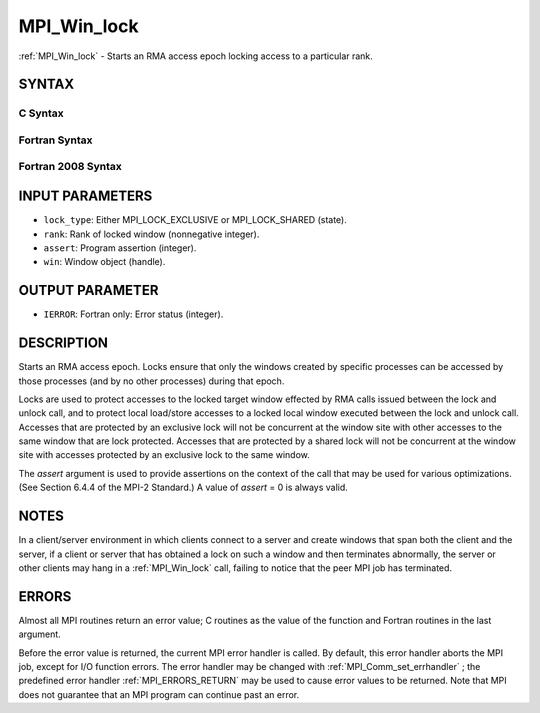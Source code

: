.. _MPI_Win_lock:

MPI_Win_lock
~~~~~~~~~~~~

:ref:`MPI_Win_lock`  - Starts an RMA access epoch locking access to a
particular rank.

SYNTAX
======

C Syntax
--------

.. code-block:: c
   :linenos:

   #include <mpi.h>
   int MPI_Win_lock(int lock_type, int rank, int assert, MPI_Win win)

Fortran Syntax
--------------

.. code-block:: fortran
   :linenos:

   USE MPI
   ! or the older form: INCLUDE 'mpif.h'
   MPI_WIN_LOCK(LOCK_TYPE, RANK, ASSERT, WIN, IERROR)
   	INTEGER LOCK_TYPE, RANK, ASSERT, WIN, IERROR

Fortran 2008 Syntax
-------------------

.. code-block:: fortran
   :linenos:

   USE mpi_f08
   MPI_Win_lock(lock_type, rank, assert, win, ierror)
   	INTEGER, INTENT(IN) :: lock_type, rank, assert
   	TYPE(MPI_Win), INTENT(IN) :: win
   	INTEGER, OPTIONAL, INTENT(OUT) :: ierror

INPUT PARAMETERS
================

* ``lock_type``: Either MPI_LOCK_EXCLUSIVE or MPI_LOCK_SHARED (state). 

* ``rank``: Rank of locked window (nonnegative integer). 

* ``assert``: Program assertion (integer). 

* ``win``: Window object (handle). 

OUTPUT PARAMETER
================

* ``IERROR``: Fortran only: Error status (integer). 

DESCRIPTION
===========

Starts an RMA access epoch. Locks ensure that only the windows created
by specific processes can be accessed by those processes (and by no
other processes) during that epoch.

Locks are used to protect accesses to the locked target window effected
by RMA calls issued between the lock and unlock call, and to protect
local load/store accesses to a locked local window executed between the
lock and unlock call. Accesses that are protected by an exclusive lock
will not be concurrent at the window site with other accesses to the
same window that are lock protected. Accesses that are protected by a
shared lock will not be concurrent at the window site with accesses
protected by an exclusive lock to the same window.

The *assert* argument is used to provide assertions on the context of
the call that may be used for various optimizations. (See Section 6.4.4
of the MPI-2 Standard.) A value of *assert* = 0 is always valid.

NOTES
=====

In a client/server environment in which clients connect to a server and
create windows that span both the client and the server, if a client or
server that has obtained a lock on such a window and then terminates
abnormally, the server or other clients may hang in a :ref:`MPI_Win_lock`  call,
failing to notice that the peer MPI job has terminated.

ERRORS
======

Almost all MPI routines return an error value; C routines as the value
of the function and Fortran routines in the last argument.

Before the error value is returned, the current MPI error handler is
called. By default, this error handler aborts the MPI job, except for
I/O function errors. The error handler may be changed with
:ref:`MPI_Comm_set_errhandler` ; the predefined error handler :ref:`MPI_ERRORS_RETURN` 
may be used to cause error values to be returned. Note that MPI does not
guarantee that an MPI program can continue past an error.


.. seealso:: | :ref:`MPI_Win_unlock`  :ref:`MPI_Win_lock_all` 
